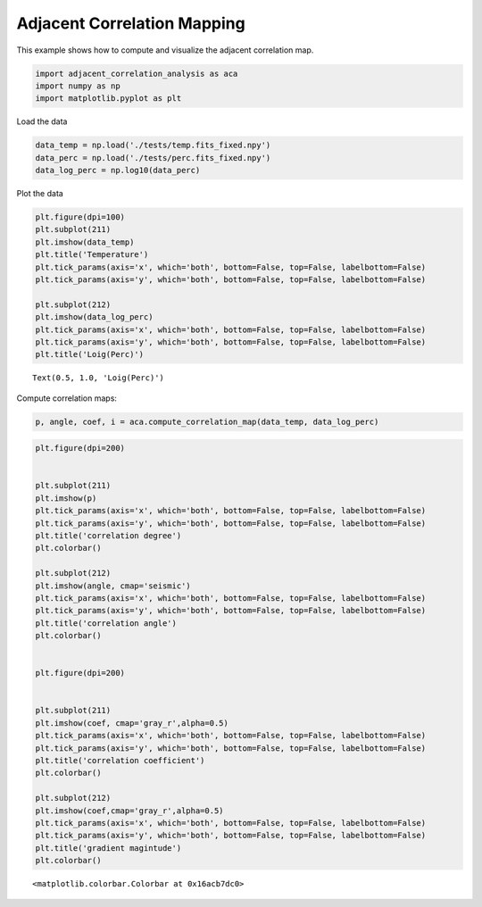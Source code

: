 Adjacent Correlation Mapping
============================

This example shows how to compute and visualize the adjacent correlation
map.

.. code:: ipython3

    import adjacent_correlation_analysis as aca
    import numpy as np
    import matplotlib.pyplot as plt

Load the data

.. code:: ipython3

    data_temp = np.load('./tests/temp.fits_fixed.npy')
    data_perc = np.load('./tests/perc.fits_fixed.npy')
    data_log_perc = np.log10(data_perc)

Plot the data

.. code:: ipython3

    plt.figure(dpi=100)
    plt.subplot(211)
    plt.imshow(data_temp)
    plt.title('Temperature')
    plt.tick_params(axis='x', which='both', bottom=False, top=False, labelbottom=False)
    plt.tick_params(axis='y', which='both', bottom=False, top=False, labelbottom=False)
    
    plt.subplot(212)
    plt.imshow(data_log_perc)
    plt.tick_params(axis='x', which='both', bottom=False, top=False, labelbottom=False)
    plt.tick_params(axis='y', which='both', bottom=False, top=False, labelbottom=False)
    plt.title('Loig(Perc)')




.. parsed-literal::

    Text(0.5, 1.0, 'Loig(Perc)')




.. image:: _static/mapping/output_5_1.png


Compute correlation maps:

.. code:: ipython3

    p, angle, coef, i = aca.compute_correlation_map(data_temp, data_log_perc)

.. code:: ipython3

    plt.figure(dpi=200)
    
    
    plt.subplot(211)
    plt.imshow(p)
    plt.tick_params(axis='x', which='both', bottom=False, top=False, labelbottom=False)
    plt.tick_params(axis='y', which='both', bottom=False, top=False, labelbottom=False)
    plt.title('correlation degree')
    plt.colorbar()
    
    plt.subplot(212)
    plt.imshow(angle, cmap='seismic')
    plt.tick_params(axis='x', which='both', bottom=False, top=False, labelbottom=False)
    plt.tick_params(axis='y', which='both', bottom=False, top=False, labelbottom=False)
    plt.title('correlation angle')
    plt.colorbar()
    
    
    plt.figure(dpi=200)
    
    
    plt.subplot(211)
    plt.imshow(coef, cmap='gray_r',alpha=0.5)
    plt.tick_params(axis='x', which='both', bottom=False, top=False, labelbottom=False)
    plt.tick_params(axis='y', which='both', bottom=False, top=False, labelbottom=False)
    plt.title('correlation coefficient')
    plt.colorbar()
    
    plt.subplot(212)
    plt.imshow(coef,cmap='gray_r',alpha=0.5)
    plt.tick_params(axis='x', which='both', bottom=False, top=False, labelbottom=False)
    plt.tick_params(axis='y', which='both', bottom=False, top=False, labelbottom=False)
    plt.title('gradient magintude')
    plt.colorbar()
    





.. parsed-literal::

    <matplotlib.colorbar.Colorbar at 0x16acb7dc0>




.. image:: _static/mapping/output_8_1.png



.. image:: _static/mapping/output_8_2.png


